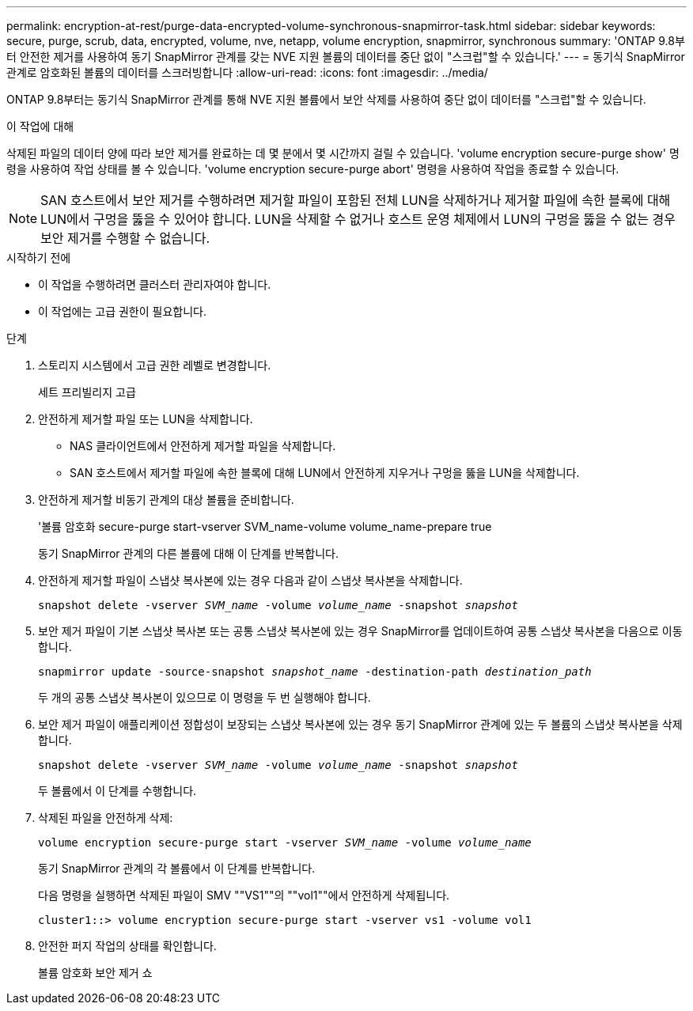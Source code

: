 ---
permalink: encryption-at-rest/purge-data-encrypted-volume-synchronous-snapmirror-task.html 
sidebar: sidebar 
keywords: secure, purge, scrub, data, encrypted, volume, nve, netapp, volume encryption, snapmirror, synchronous 
summary: 'ONTAP 9.8부터 안전한 제거를 사용하여 동기 SnapMirror 관계를 갖는 NVE 지원 볼륨의 데이터를 중단 없이 "스크럽"할 수 있습니다.' 
---
= 동기식 SnapMirror 관계로 암호화된 볼륨의 데이터를 스크러빙합니다
:allow-uri-read: 
:icons: font
:imagesdir: ../media/


[role="lead"]
ONTAP 9.8부터는 동기식 SnapMirror 관계를 통해 NVE 지원 볼륨에서 보안 삭제를 사용하여 중단 없이 데이터를 "스크럽"할 수 있습니다.

.이 작업에 대해
삭제된 파일의 데이터 양에 따라 보안 제거를 완료하는 데 몇 분에서 몇 시간까지 걸릴 수 있습니다. 'volume encryption secure-purge show' 명령을 사용하여 작업 상태를 볼 수 있습니다. 'volume encryption secure-purge abort' 명령을 사용하여 작업을 종료할 수 있습니다.


NOTE: SAN 호스트에서 보안 제거를 수행하려면 제거할 파일이 포함된 전체 LUN을 삭제하거나 제거할 파일에 속한 블록에 대해 LUN에서 구멍을 뚫을 수 있어야 합니다. LUN을 삭제할 수 없거나 호스트 운영 체제에서 LUN의 구멍을 뚫을 수 없는 경우 보안 제거를 수행할 수 없습니다.

.시작하기 전에
* 이 작업을 수행하려면 클러스터 관리자여야 합니다.
* 이 작업에는 고급 권한이 필요합니다.


.단계
. 스토리지 시스템에서 고급 권한 레벨로 변경합니다.
+
세트 프리빌리지 고급

. 안전하게 제거할 파일 또는 LUN을 삭제합니다.
+
** NAS 클라이언트에서 안전하게 제거할 파일을 삭제합니다.
** SAN 호스트에서 제거할 파일에 속한 블록에 대해 LUN에서 안전하게 지우거나 구멍을 뚫을 LUN을 삭제합니다.


. 안전하게 제거할 비동기 관계의 대상 볼륨을 준비합니다.
+
'볼륨 암호화 secure-purge start-vserver SVM_name-volume volume_name-prepare true

+
동기 SnapMirror 관계의 다른 볼륨에 대해 이 단계를 반복합니다.

. 안전하게 제거할 파일이 스냅샷 복사본에 있는 경우 다음과 같이 스냅샷 복사본을 삭제합니다.
+
`snapshot delete -vserver _SVM_name_ -volume _volume_name_ -snapshot _snapshot_`

. 보안 제거 파일이 기본 스냅샷 복사본 또는 공통 스냅샷 복사본에 있는 경우 SnapMirror를 업데이트하여 공통 스냅샷 복사본을 다음으로 이동합니다.
+
`snapmirror update -source-snapshot _snapshot_name_ -destination-path _destination_path_`

+
두 개의 공통 스냅샷 복사본이 있으므로 이 명령을 두 번 실행해야 합니다.

. 보안 제거 파일이 애플리케이션 정합성이 보장되는 스냅샷 복사본에 있는 경우 동기 SnapMirror 관계에 있는 두 볼륨의 스냅샷 복사본을 삭제합니다.
+
`snapshot delete -vserver _SVM_name_ -volume _volume_name_ -snapshot _snapshot_`

+
두 볼륨에서 이 단계를 수행합니다.

. 삭제된 파일을 안전하게 삭제:
+
`volume encryption secure-purge start -vserver _SVM_name_ -volume _volume_name_`

+
동기 SnapMirror 관계의 각 볼륨에서 이 단계를 반복합니다.

+
다음 명령을 실행하면 삭제된 파일이 SMV ""VS1""의 ""vol1""에서 안전하게 삭제됩니다.

+
[listing]
----
cluster1::> volume encryption secure-purge start -vserver vs1 -volume vol1
----
. 안전한 퍼지 작업의 상태를 확인합니다.
+
볼륨 암호화 보안 제거 쇼


